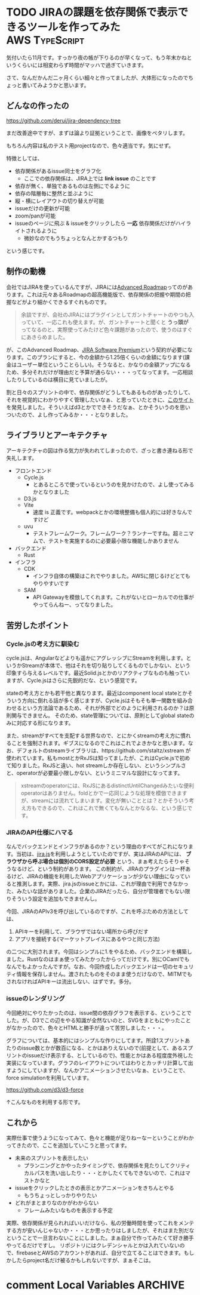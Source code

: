#+startup: content logdone inlneimages

#+hugo_base_dir: ../../../
#+hugo_section: post/2022/11
#+author: derui

* TODO JIRAの課題を依存関係で表示できるツールを作ってみた                :AWS:TypeScript:
:PROPERTIES:
:EXPORT_FILE_NAME: jira_issue_viewer
:END:
気付いたら11月です。すっかり夜の帳が下りるのが早くなって、もう年末かねというくらいには相変わらず時間がマッハで過ぎていきます。

さて、なんだかんだ二ヶ月くらい細々と作ってましたが、大体形になったのでちょっと書いてみようかと思います。

#+html: <!--more-->

** どんなの作ったの

https://github.com/derui/jira-dependency-tree

まだ改善途中ですが、まずは論より証拠ということで、画像をペタリします。

[[file:jira-dependency-tree.png]]

もちろん内容は私のテスト用projectなので、色々適当です。気にせず。

特徴としては、

- 依存関係があるissue同士をグラフ化
  - ここでの依存関係は、JIRA上では *link issue* のことです
- 依存が無く、単独であるものは左側にでるように
- 依存の階層毎に整然と並ぶように
- 縦・横にレイアウトの切り替えが可能
- issueだけの更新が可能
- zoom/panが可能
- issueのページに飛ぶ & issueをクリックしたら *一応* 依存関係だけがハイライトされるように
  - 微妙なのでもうちょっとなんとかするつもり


という感じです。

** 制作の動機
会社ではJIRAを使っているんですが、JIRAには[[https://www.atlassian.com/ja/software/jira/guides/roadmaps/advanced-roadmaps][Advanced Roadmap]]ってのがあります。これは元々あるRoadmapの超高機能版で、依存関係の把握や期間の把握などがより細かくできるすぐれものです。

#+begin_quote
余談ですが、会社のJIRAにはプラグインとしてガントチャートのやつも入っていて、一応これも使えます。が、ガントチャートと聞くと *うっ頭が* ってなるのと、実際使ってみたけど色々課題があったので、使うのはすぐにあきらめました。
#+end_quote

が、このAdvanced Roadmap、[[https://www.atlassian.com/ja/software/jira/premium][JIRA Software Premium]]という契約が必要になります。このプランにすると、今の金額から1.25倍くらいの金額になります(課金はユーザー単位ということらしい)。そうなると、かなりの金額アップになるため、多分それだけが理由だと予算が通らない・・・ってなってます。一応相談したりしているのは横目に見ていましたが。

割と日々のスプリントの中で、依存関係がどうしてもあるものがあったりして、それを視覚的にわかりやすく管理したいなぁ、と思っていたときに、[[https://developer.squareup.com/blog/dependentree-graph-visualization-library/][このサイト]]を発見しました。そういえばd3とかでできそうだなぁ、とかそういうのを思いついたので、よし作ってみるか・・・となりました。

** ライブラリとアーキテクチャ
アーキテクチャの図は作る気力が失われてしまったので、ざっと書き連ねる形で失礼します。

- フロントエンド
  - Cycle.js
    - とあるところで使っているというのを見かけたので、よし使ってみるかとなりました
  - D3.js
  - Vite
    - 速度 is 正義です。webpackとかの環境整備も個人的には好きなんですけど
  - uvu
    - テストフレームワーク。フレームワーク？ランナーですね。超ミニマムで、テストを実施するのに必要最小限な機能しかありません
- バックエンド
  - Rust
- インフラ
  - CDK
    - インフラ自体の構築はこれでやりました。AWSに閉じるけどとてもやりやすいです
  - SAM
    - API Gatewayを模倣してくれます。これがないとローカルでの仕事がやってらんねー、ってなりました。

** 苦労したポイント

*** Cycle.jsの考え方に馴染む
cycle.jsは、Angularなどよりも遥かにアグレッシブにStreamを利用します。というかStreamが本体で、他はそれを切り貼りしてくるものでしかない、という印象すら与えるレベルです。最近Solid.jsとかのリアクティブなものも触っていますが、Cycle.jsはさらに先鋭的だな、という感覚です。

stateの考え方とかも若干他と異なります。最近はcomponent local stateとかそういう方向に倒れる話が多く感じますが、Cycle.jsはそもそも単一関数を組み合わせるという方法論であるため、それが外部でどのように利用されるのか？は原則関与できません。
そのため、state管理については、原則としてglobal stateのみに対応する形になります。

また、streamがすべてを支配する世界なので、とにかくstreamの考え方に慣れることを強制されます。ギブスになるのでこれはこれでよきかなと思います。なお、デフォルトのstreamライブラリは、https://github.com/staltz/xstream が使われています。私もmostとかRxJSは知ってましたが、これはCycle.jsで初めて知りました。RxJSと違い、hot streamしか存在しない、というシンプルさと、operatorが必要最小限しかない、というミニマルな設計になってます。

#+begin_quote
xstreamのoperatorには、RxJSにあるdistinctUntilChangedみたいな便利operatorはありません。foldとかで一応同じような処理を模倣できますが、streamには流れてしまいます。変化が無いこととは？とかそういう考え方もできるので、これはこれで無くてもなんとかなるな、という感じです。
#+end_quote

*** JIRAのAPI仕様にハマる
なんでバックエンドとインフラがあるのか？という理由のすべてがこれになります。当初は、[[https://github.com/mrrefactoring/jira.js/][jira.js]]を利用しようとしていたのですが、実はJIRAのAPIには、 *ブラウザから呼ぶ場合は個別のCORS設定が必要* という、まぁ考えたらそりゃそうなるけど、という制約があります。
この制約が、JIRAのプラグインは一杯あるけど、JIRAの機能を利用したWebアプリケーションが少ない理由になっていると推測します。実際、jira.jsのissueとかには、これが理由で利用できなかった、みたいな話がありました。企業のJIRAだったら、自分が管理者でもない限りそういう設定を追加もできませんし。

今回、JIRAのAPIv3を呼び出しているのですが、これを呼ぶための方法としては、

1. APIキーを利用して、ブラウザではない場所から呼びだす
2. アプリを接続する(マーケットプレイスにあるやつと同じ方法)


の二つに大別されます。今回はシンプルに1.をやるため、バックエンドを構築しました。Rustなのはまぁ使ってみたかったからってだけです。別にOCamlでもなんでもよかったんですが。なお、今回作成したバックエンドは一切のセキュリティ情報を保存しません。渡されたものをそのまま使うだけなので、MITMでもされなければAPIキーは流出しない、はずです。多分。

*** issueのレンダリング
今回絶対にやりたかったのは、issue間の依存グラフを表示する、ということでした。が、D3でこの辺をやる知識が全然ないのと、SVGをまともにやったことがなかったので、色々とHTMLと勝手が違って苦労しました・・・。

グラフについては、基本的にはシンプルな作りにしてます。所詮1スプリントあたりのissue数とかが数百になる、とかはありえないので(前提として、あるスプリントのissueだけ表示する、としているので)、性能とかはある程度度外視した実装になっています。グラフのレイアウトについてはわりとカッチリ計算して出すようにしていますが、なんかアニメーションさせたいなぁ、ということで、force simulationを利用しています。

https://github.com/d3/d3-force

↑こんなものを利用する形です。

** これから
実際仕事で使うようになってみて、色々と機能が足りねーなーということがわかってきたので、ここを追加していこうと思ってます。

- 未来のスプリントを表示したい
  - プランニングとかやったタイミングで、依存関係を見たりしてクリティカルパスを洗い出したり・・・とかしたくてもできないので、これはマストかなと
- issueをクリックしたときの表示とかアニメーションをきちんとやる
  - もうちょっとしっかりやりたい
- どれがまとまりなのかがわからない
  - フレームみたいなものを表示する予定


実際、依存関係が見られればいいだけなら、私の労働時間を使ってこれをメンテする方が安いんじゃないか・・・とか思ったりはしましたが、それはまた別だなということで一旦言わないことにしました。まぁ自分で作ってみたくて好き勝手やってるだけですし。
リポジトリにはクレデンシャルとかは入れていないので、firebaseとAWSのアカウントがあれば、自分で立てることはできます。もしかしたらproject名だけ被るかもしれないですが、まぁそこは。

* comment Local Variables                                           :ARCHIVE:
# Local Variables:
# eval: (org-hugo-auto-export-mode)
# End:
